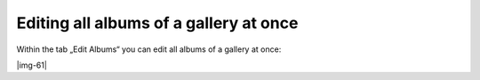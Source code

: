 ﻿.. include:: Images.txt

.. ==================================================
.. FOR YOUR INFORMATION
.. --------------------------------------------------
.. -*- coding: utf-8 -*- with BOM.

.. ==================================================
.. DEFINE SOME TEXTROLES
.. --------------------------------------------------
.. role::   underline
.. role::   typoscript(code)
.. role::   ts(typoscript)
   :class:  typoscript
.. role::   php(code)


Editing all albums of a gallery at once
""""""""""""""""""""""""""""""""""""""""""""""""""""

Within the tab „Edit Albums“ you can edit all albums of a gallery at
once:

|img-61|

